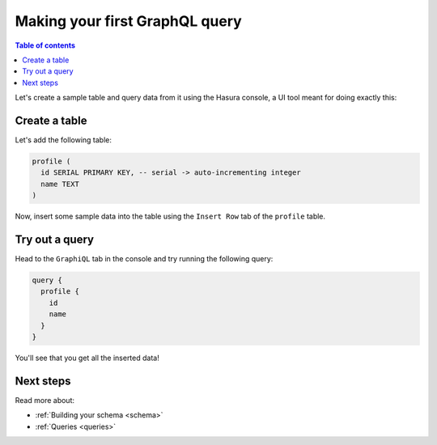 .. meta::
   :description: Make a first GraphQL query with Hasura
   :keywords: hasura, docs, start, query, graphql

.. _first_graphql_query:

Making your first GraphQL query
===============================

.. contents:: Table of contents
  :backlinks: none
  :depth: 1
  :local:

Let's create a sample table and query data from it using the Hasura console, a UI tool meant for doing exactly this:

Create a table
--------------

Let's add the following table:

.. code-block:: sql

  profile (
    id SERIAL PRIMARY KEY, -- serial -> auto-incrementing integer
    name TEXT
  )

.. rst-class:: api_tabs
.. tabs::

  .. tab:: Via console

    Head to the Hasura console, navigate to ``Data -> Create table`` and create a sample table called ``profile`` with
    the following columns:

    .. thumbnail:: /img/graphql/manual/getting-started/create-profile-table.png
      :alt: Create a table

  .. tab:: Via CLI

    :ref:`Create a migration manually <manual_migrations>` and add the following statement to it:

    .. code-block:: sql

      CREATE TABLE profile(id serial NOT NULL, name text NOT NULL);

    Apply the migration by running:

    .. code-block:: bash

      hasura migrate apply

    To track the table and expose it over the GraphQL API, add it to the ``tables.yaml`` file in the ``metadata`` directory as follows:

    .. code-block:: yaml
       :emphasize-lines: 1-3

        - table:
            schema: public
            name: profile

    Apply the metadata by running:

    .. code-block:: bash

      hasura metadata apply

  .. tab:: Via API

    Create a table by using the :ref:`run_sql metadata API <run_sql>`:

    .. code-block:: http

      POST /v1/query HTTP/1.1
      Content-Type: application/json
      X-Hasura-Role: admin

      {
        "type": "run_sql",
        "args": {
          "sql": "CREATE TABLE profile(id serial NOT NULL, name text NOT NULL);"
        }
      }

    To track the table and expose it over the GraphQL API, make the following API call to the :ref:`track_table metadata API <track_table>`:

    .. code-block:: http

      POST /v1/query HTTP/1.1
      Content-Type: application/json
      X-Hasura-Role: admin

      {
        "type": "track_table",
        "args": {
          "schema": "public",
          "name": "profile"
        }
      }


Now, insert some sample data into the table using the ``Insert Row`` tab of the ``profile`` table.

Try out a query
---------------

Head to the ``GraphiQL`` tab in the console and try running the following query:

.. code-block:: graphql

    query {
      profile {
        id
        name
      }
    }

.. rst-class:: api_tabs
.. tabs::

  .. tab:: GraphiQL

    .. thumbnail:: /img/graphql/manual/getting-started/profile-query.png
      :alt: Try out a query

  .. tab:: API

    .. code-block:: http

      POST /v1/graphql HTTP/1.1
      Content-Type: application/json
      X-Hasura-Role: admin

      {
        "query": "query { profile { id name }}"
      }

You'll see that you get all the inserted data!

Next steps
----------

Read more about:

- :ref:`Building your schema <schema>`
- :ref:`Queries <queries>`

